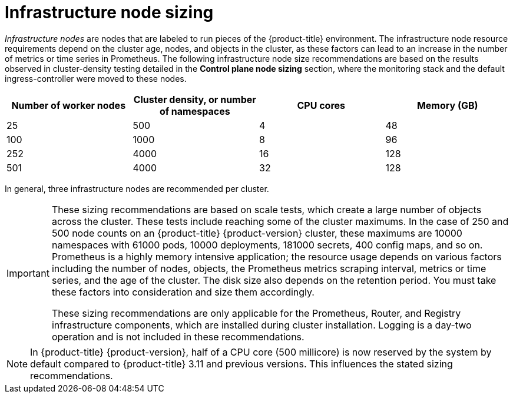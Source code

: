 // Module included in the following assemblies:
//
// * scalability_and_performance/recommended-host-practices.adoc

[id="infrastructure-node-sizing_{context}"]
=  Infrastructure node sizing

_Infrastructure nodes_ are nodes that are labeled to run pieces of the {product-title} environment. The infrastructure node resource requirements depend on the cluster age, nodes, and objects in the cluster, as these factors can lead to an increase in the number of metrics or time series in Prometheus. The following infrastructure node size recommendations are based on the results observed in cluster-density testing detailed in the *Control plane node sizing* section, where the monitoring stack and the default ingress-controller were moved to these nodes.

[options="header",cols="4*"]
|===
| Number of worker nodes |Cluster density, or number of namespaces |CPU cores |Memory (GB)

| 25
| 500
| 4
| 48

| 100
| 1000
| 8
| 96

| 252
| 4000
| 16
| 128

| 501
| 4000
| 32
| 128

|===

In general, three infrastructure nodes are recommended per cluster.

[IMPORTANT]
====
These sizing recommendations are based on scale tests, which create a large number of objects across the cluster. These tests include reaching some of the cluster maximums. In the case of 250 and 500 node counts on an {product-title} {product-version} cluster, these maximums are 10000 namespaces with 61000 pods, 10000 deployments, 181000 secrets, 400 config maps, and so on. Prometheus is a highly memory intensive application; the resource usage depends on various factors including the number of nodes, objects, the Prometheus metrics scraping interval, metrics or time series, and the age of the cluster. The disk size also depends on the retention period. You must take these factors into consideration and size them accordingly.

These sizing recommendations are only applicable for the Prometheus, Router, and Registry infrastructure components, which are installed during cluster installation. Logging is a day-two operation and is not included in these recommendations.
====

[NOTE]
====
In {product-title} {product-version}, half of a CPU core (500 millicore) is now reserved by the system by default compared to {product-title} 3.11 and previous versions. This influences the stated sizing recommendations.
====
